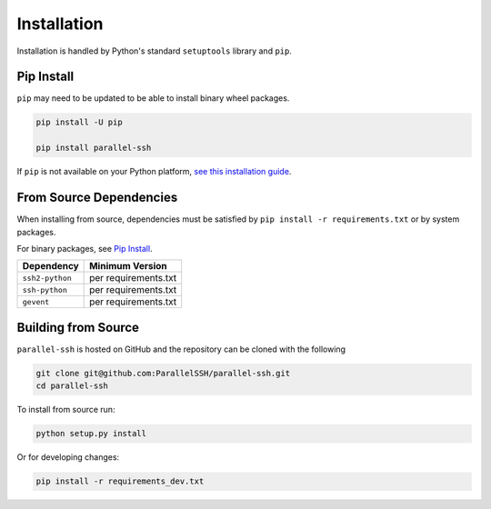 *************
Installation
*************

Installation is handled by Python's standard ``setuptools`` library and ``pip``.

Pip Install
------------

``pip`` may need to be updated to be able to install binary wheel packages.

.. code-block:: shell

   pip install -U pip

   pip install parallel-ssh

If ``pip`` is not available on your Python platform, `see this installation guide <http://docs.python-guide.org/en/latest/starting/installation/>`_.

From Source Dependencies
-------------------------

When installing from source, dependencies must be satisfied by ``pip install -r requirements.txt`` or by system packages.

For binary packages, see `Pip Install`_.

===============    =====================
Dependency         Minimum Version
===============    =====================
``ssh2-python``    per requirements.txt
``ssh-python``     per requirements.txt
``gevent``         per requirements.txt
===============    =====================


Building from Source
----------------------


``parallel-ssh`` is hosted on GitHub and the repository can be cloned with the following

.. code-block:: shell

  git clone git@github.com:ParallelSSH/parallel-ssh.git
  cd parallel-ssh

To install from source run:

.. code-block:: shell

  python setup.py install

Or for developing changes:

.. code-block:: shell

  pip install -r requirements_dev.txt

